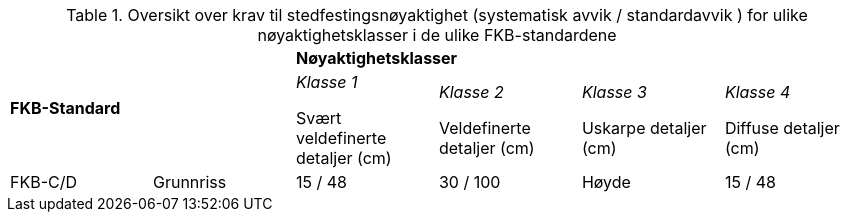 .Oversikt over krav til stedfestingsnøyaktighet (systematisk avvik / standardavvik ) for ulike nøyaktighetsklasser i de ulike FKB-standardene
[cols="6*"]
|===
2.2+|*FKB-Standard*
4+|*Nøyaktighetsklasser*

|_Klasse 1_ 

Svært veldefinerte detaljer (cm) 
|_Klasse 2_

Veldefinerte detaljer (cm) 
|_Klasse 3_

Uskarpe detaljer (cm) 
|_Klasse 4_

Diffuse detaljer (cm) 

.2+|FKB-C/D
|Grunnriss
|15 / 48
|30 / 100

|Høyde
|15 / 48
|40 / 150
|===
